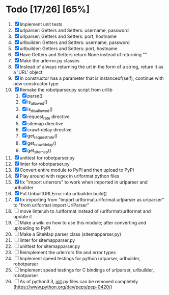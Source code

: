 #+STARTUP: showeverything

* Todo [17/26] [65%]
  1. [X] Implement unit tests
  2. [X] urlparser: Getters and Setters: username, password
  3. [X] urlparser: Getters and Setters: port, hostname
  4. [X] urlbuilder: Getters and Setters: username, password
  5. [X] urlbuilder: Getters and Setters: port, hostname
  6. [X] Have Getters and Setters return None instead of returning ""
  7. [X] Make the urlerror.py classes
  8. [X] Instead of always returning the url in the form of a string, return it as a 'URL' object
  9. [X] In constructor has a parameter that is instanceof(self), continue with new constructor type
  10. [X] Remake the robotparser.py script from urllib
      1. [X] parse()
      2. [X] is_allowed()
      3. [X] is_disallowed()
      4. [X] request_rate directive
      5. [X] sitemap directive
      6. [X] crawl-delay directive
      7. [X] get_request_rate()
      8. [X] get_crawl_delay()
      9. [X] get_sitemap()
  11. [X] unittest for robotparser.py
  12. [X] linter for robotparser.py
  13. [X] Convert entire module to PyPI and then upload to PyPI
  14. [X] Play around with regex in urlformat python files
  15. [X] fix "import urlerrors" to work when imported in urlparser and urlbuilder
  16. [X] Put UnbuiltURLError into urlbuilder.build()
  17. [X] fix importing from "import urlformat.urlformat.urlparser as urlparser" to "from urlformat import UrlParser"
  18. [ ] move linter.sh to /urlformat instead of /urlformat/urlformat and update it
  19. [ ] Make a wiki on how to use this module; after converting and uploading to PyPI
  20. [ ] Make a SiteMap parser class (sitemapparser.py)
  21. [ ] linter for sitemapparser.py
  22. [ ] unittest for sitemapparser.py
  23. [ ] Reimplement the urlerrors file and error types
  24. [ ] Implement speed testings for python urlparser, urlbuilder, robotparser
  25. [ ] Implement speed testings for C bindings of urlparser, urlbuilder, robotparser
  26. [ ] As of python3.3, __init__.py files can be removed completely (https://www.python.org/dev/peps/pep-0420/)
